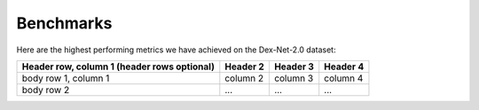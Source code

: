 Benchmarks
~~~~~~~~~~

Here are the highest performing metrics we have achieved on the Dex-Net-2.0 dataset:

+------------------------+------------+----------+----------+
| Header row, column 1   | Header 2   | Header 3 | Header 4 |
| (header rows optional) |            |          |          |
+========================+============+==========+==========+
| body row 1, column 1   | column 2   | column 3 | column 4 |
+------------------------+------------+----------+----------+
| body row 2             | ...        | ...      |    ...   |
+------------------------+------------+----------+----------+